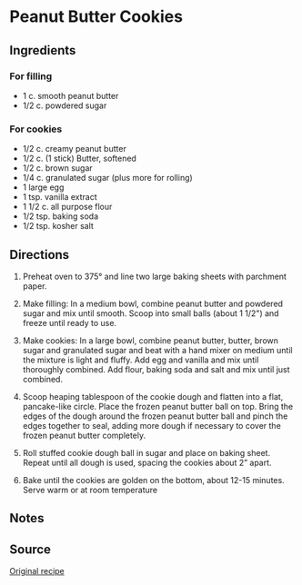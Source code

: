 #+startup: showall
* Peanut Butter Cookies

** Ingredients

*** For filling
- 1 c. smooth peanut butter
- 1/2 c. powdered sugar

*** For cookies
- 1/2 c. creamy peanut butter
- 1/2 c. (1 stick) Butter, softened
- 1/2 c. brown sugar
- 1/4 c. granulated sugar (plus more for rolling)
- 1 large egg
- 1 tsp. vanilla extract
- 1 1/2 c. all purpose flour
- 1/2 tsp. baking soda
- 1/2 tsp. kosher salt

** Directions
1. Preheat oven to 375° and line two large baking sheets with
   parchment paper.

2. Make filling: In a medium bowl, combine peanut butter and powdered
   sugar and mix until smooth. Scoop into small balls (about 1 1/2")
   and freeze until ready to use.

3. Make cookies: In a large bowl, combine peanut butter, butter, brown
   sugar and granulated sugar and beat with a hand mixer on medium
   until the mixture is light and fluffy. Add egg and vanilla and mix
   until thoroughly combined. Add flour, baking soda and salt and mix
   until just combined.

4. Scoop heaping tablespoon of the cookie dough and flatten into a
   flat, pancake-like circle. Place the frozen peanut butter ball on
   top. Bring the edges of the dough around the frozen peanut butter
   ball and pinch the edges together to seal, adding more dough if
   necessary to cover the frozen peanut butter completely.

5. Roll stuffed cookie dough ball in sugar and place on baking
   sheet. Repeat until all dough is used, spacing the cookies about 2”
   apart.

6. Bake until the cookies are golden on the bottom, about 12-15
   minutes. Serve warm or at room temperature

** Notes

** Source
[[http://www.delish.com/cooking/recipe-ideas/recipes/a51853/peanut-butter-stuffed-cookies-recipe/][Original recipe]]
